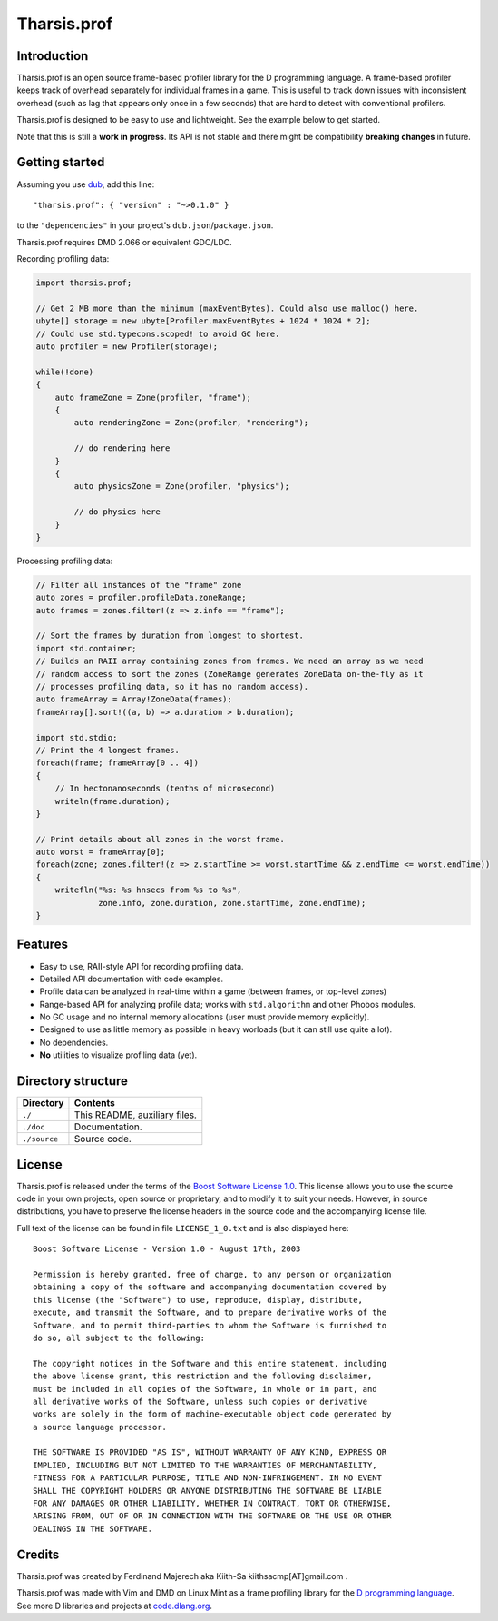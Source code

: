 ============
Tharsis.prof
============


------------
Introduction
------------

Tharsis.prof is an open source frame-based profiler library for the D programming
language. A frame-based profiler keeps track of overhead separately for individual frames
in a game. This is useful to track down issues with inconsistent overhead (such as lag
that appears only once in a few seconds) that are hard to detect with conventional
profilers.

Tharsis.prof is designed to be easy to use and lightweight. See the example below to get
started.

Note that this is still a **work in progress**. Its API is not stable and there might be
compatibility **breaking changes** in future.


---------------
Getting started
---------------

Assuming you use `dub <http://code.dlang.org/about>`_, add this line::

   "tharsis.prof": { "version" : "~>0.1.0" }

to the ``"dependencies"`` in your project's ``dub.json``/``package.json``.

Tharsis.prof requires DMD 2.066 or equivalent GDC/LDC.


Recording profiling data:

.. code-block:: d

   import tharsis.prof;

   // Get 2 MB more than the minimum (maxEventBytes). Could also use malloc() here.
   ubyte[] storage = new ubyte[Profiler.maxEventBytes + 1024 * 1024 * 2];
   // Could use std.typecons.scoped! to avoid GC here.
   auto profiler = new Profiler(storage);

   while(!done)
   {
       auto frameZone = Zone(profiler, "frame");
       {
           auto renderingZone = Zone(profiler, "rendering");

           // do rendering here
       }
       {
           auto physicsZone = Zone(profiler, "physics");

           // do physics here
       }
   }


Processing profiling data:

.. code-block:: d

    // Filter all instances of the "frame" zone
    auto zones = profiler.profileData.zoneRange;
    auto frames = zones.filter!(z => z.info == "frame");

    // Sort the frames by duration from longest to shortest.
    import std.container;
    // Builds an RAII array containing zones from frames. We need an array as we need
    // random access to sort the zones (ZoneRange generates ZoneData on-the-fly as it
    // processes profiling data, so it has no random access).
    auto frameArray = Array!ZoneData(frames);
    frameArray[].sort!((a, b) => a.duration > b.duration);

    import std.stdio;
    // Print the 4 longest frames.
    foreach(frame; frameArray[0 .. 4])
    {
        // In hectonanoseconds (tenths of microsecond)
        writeln(frame.duration);
    }

    // Print details about all zones in the worst frame.
    auto worst = frameArray[0];
    foreach(zone; zones.filter!(z => z.startTime >= worst.startTime && z.endTime <= worst.endTime))
    {
        writefln("%s: %s hnsecs from %s to %s",
                 zone.info, zone.duration, zone.startTime, zone.endTime);
    }


--------
Features
--------

* Easy to use, RAII-style API for recording profiling data.
* Detailed API documentation with code examples.
* Profile data can be analyzed in real-time within a game (between frames, or top-level
  zones)
* Range-based API for analyzing profile data; works with ``std.algorithm`` and other
  Phobos modules.
* No GC usage and no internal memory allocations (user must provide memory explicitly).
* Designed to use as little memory as possible in heavy worloads (but it can still use
  quite a lot).
* No dependencies.
* **No** utilities to visualize profiling data (yet).


-------------------
Directory structure
-------------------

===============  =======================================================================
Directory        Contents
===============  =======================================================================
``./``           This README, auxiliary files.
``./doc``        Documentation.
``./source``     Source code.
===============  =======================================================================


-------
License
-------

Tharsis.prof is released under the terms of the
`Boost Software License 1.0 <http://www.boost.org/LICENSE_1_0.txt>`_.
This license allows you to use the source code in your own projects, open source
or proprietary, and to modify it to suit your needs. However, in source
distributions, you have to preserve the license headers in the source code and
the accompanying license file.

Full text of the license can be found in file ``LICENSE_1_0.txt`` and is also
displayed here::

    Boost Software License - Version 1.0 - August 17th, 2003

    Permission is hereby granted, free of charge, to any person or organization
    obtaining a copy of the software and accompanying documentation covered by
    this license (the "Software") to use, reproduce, display, distribute,
    execute, and transmit the Software, and to prepare derivative works of the
    Software, and to permit third-parties to whom the Software is furnished to
    do so, all subject to the following:

    The copyright notices in the Software and this entire statement, including
    the above license grant, this restriction and the following disclaimer,
    must be included in all copies of the Software, in whole or in part, and
    all derivative works of the Software, unless such copies or derivative
    works are solely in the form of machine-executable object code generated by
    a source language processor.

    THE SOFTWARE IS PROVIDED "AS IS", WITHOUT WARRANTY OF ANY KIND, EXPRESS OR
    IMPLIED, INCLUDING BUT NOT LIMITED TO THE WARRANTIES OF MERCHANTABILITY,
    FITNESS FOR A PARTICULAR PURPOSE, TITLE AND NON-INFRINGEMENT. IN NO EVENT
    SHALL THE COPYRIGHT HOLDERS OR ANYONE DISTRIBUTING THE SOFTWARE BE LIABLE
    FOR ANY DAMAGES OR OTHER LIABILITY, WHETHER IN CONTRACT, TORT OR OTHERWISE,
    ARISING FROM, OUT OF OR IN CONNECTION WITH THE SOFTWARE OR THE USE OR OTHER
    DEALINGS IN THE SOFTWARE.


-------
Credits
-------

Tharsis.prof was created by Ferdinand Majerech aka Kiith-Sa kiithsacmp[AT]gmail.com .

Tharsis.prof was made with Vim and DMD on Linux Mint as a frame profiling library for the
`D programming language <http://www.dlang.org>`_. See more D libraries and projects at
`code.dlang.org <http://code.dlang.org>`_.

